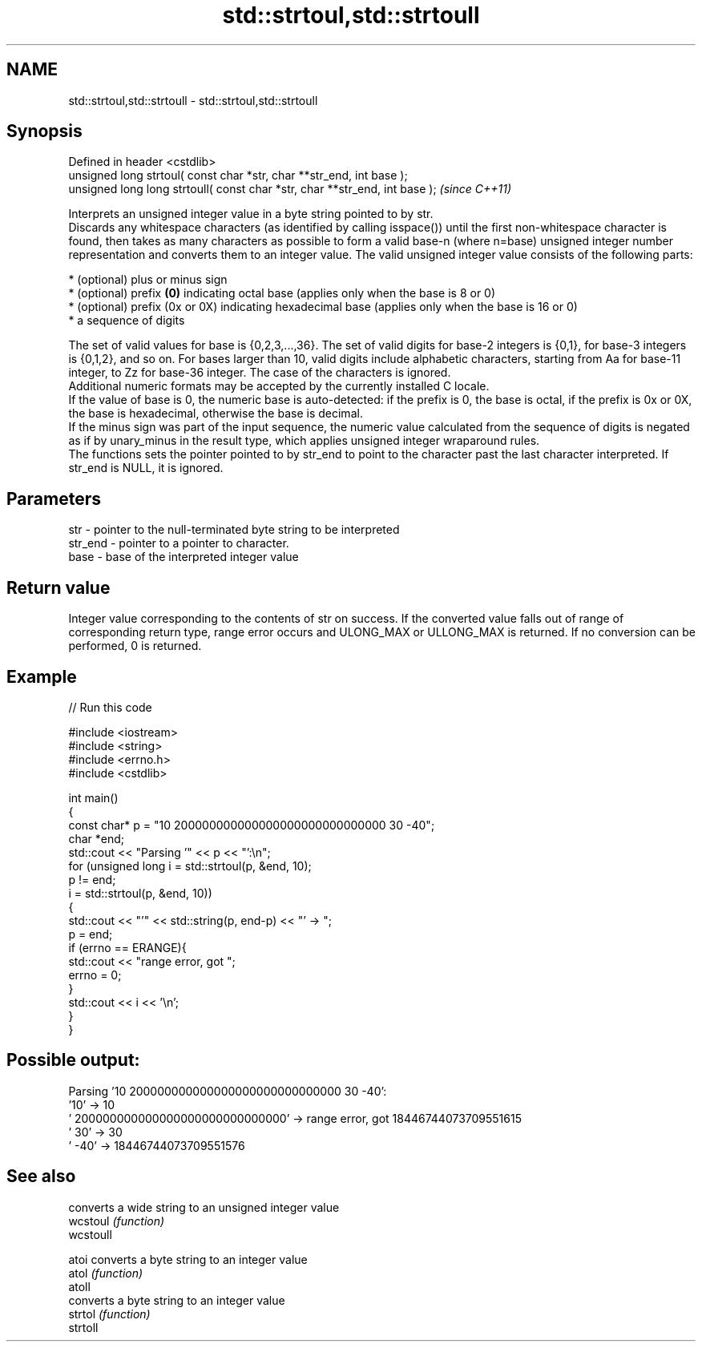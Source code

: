 .TH std::strtoul,std::strtoull 3 "2020.03.24" "http://cppreference.com" "C++ Standard Libary"
.SH NAME
std::strtoul,std::strtoull \- std::strtoul,std::strtoull

.SH Synopsis

  Defined in header <cstdlib>
  unsigned long strtoul( const char *str, char **str_end, int base );
  unsigned long long strtoull( const char *str, char **str_end, int base );  \fI(since C++11)\fP

  Interprets an unsigned integer value in a byte string pointed to by str.
  Discards any whitespace characters (as identified by calling isspace()) until the first non-whitespace character is found, then takes as many characters as possible to form a valid base-n (where n=base) unsigned integer number representation and converts them to an integer value. The valid unsigned integer value consists of the following parts:

  * (optional) plus or minus sign
  * (optional) prefix \fB(0)\fP indicating octal base (applies only when the base is 8 or 0)
  * (optional) prefix (0x or 0X) indicating hexadecimal base (applies only when the base is 16 or 0)
  * a sequence of digits

  The set of valid values for base is {0,2,3,...,36}. The set of valid digits for base-2 integers is {0,1}, for base-3 integers is {0,1,2}, and so on. For bases larger than 10, valid digits include alphabetic characters, starting from Aa for base-11 integer, to Zz for base-36 integer. The case of the characters is ignored.
  Additional numeric formats may be accepted by the currently installed C locale.
  If the value of base is 0, the numeric base is auto-detected: if the prefix is 0, the base is octal, if the prefix is 0x or 0X, the base is hexadecimal, otherwise the base is decimal.
  If the minus sign was part of the input sequence, the numeric value calculated from the sequence of digits is negated as if by unary_minus in the result type, which applies unsigned integer wraparound rules.
  The functions sets the pointer pointed to by str_end to point to the character past the last character interpreted. If str_end is NULL, it is ignored.

.SH Parameters


  str     - pointer to the null-terminated byte string to be interpreted
  str_end - pointer to a pointer to character.
  base    - base of the interpreted integer value


.SH Return value

  Integer value corresponding to the contents of str on success. If the converted value falls out of range of corresponding return type, range error occurs and ULONG_MAX or ULLONG_MAX is returned. If no conversion can be performed, 0 is returned.

.SH Example

  
// Run this code

    #include <iostream>
    #include <string>
    #include <errno.h>
    #include <cstdlib>

    int main()
    {
        const char* p = "10 200000000000000000000000000000 30 -40";
        char *end;
        std::cout << "Parsing '" << p << "':\\n";
        for (unsigned long i = std::strtoul(p, &end, 10);
             p != end;
             i = std::strtoul(p, &end, 10))
        {
            std::cout << "'" << std::string(p, end-p) << "' -> ";
            p = end;
            if (errno == ERANGE){
                std::cout << "range error, got ";
                errno = 0;
            }
            std::cout << i << '\\n';
        }
    }

.SH Possible output:

    Parsing '10 200000000000000000000000000000 30 -40':
    '10' -> 10
    ' 200000000000000000000000000000' -> range error, got 18446744073709551615
    ' 30' -> 30
    ' -40' -> 18446744073709551576


.SH See also


           converts a wide string to an unsigned integer value
  wcstoul  \fI(function)\fP
  wcstoull

  atoi     converts a byte string to an integer value
  atol     \fI(function)\fP
  atoll
           converts a byte string to an integer value
  strtol   \fI(function)\fP
  strtoll




